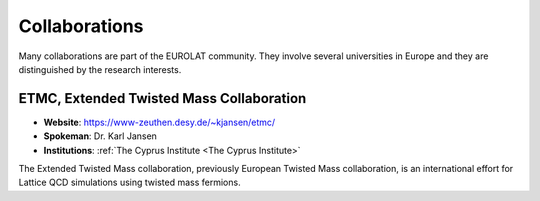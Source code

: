 
Collaborations
==============


Many collaborations are part of the EUROLAT community.
They involve several universities in Europe and they are distinguished by the research interests.


ETMC, Extended Twisted Mass Collaboration
-----------------------------------------

.. image:: _static/etmc_logo.png
   :width: 20 %
   :alt: ETMC logo
   :align: left

- **Website**: https://www-zeuthen.desy.de/~kjansen/etmc/
- **Spokeman**: Dr. Karl Jansen
- **Institutions**: :ref:`The Cyprus Institute <The Cyprus Institute>`
  
The Extended Twisted Mass collaboration, previously European Twisted Mass collaboration,
is an international effort for Lattice QCD simulations using twisted mass fermions.

